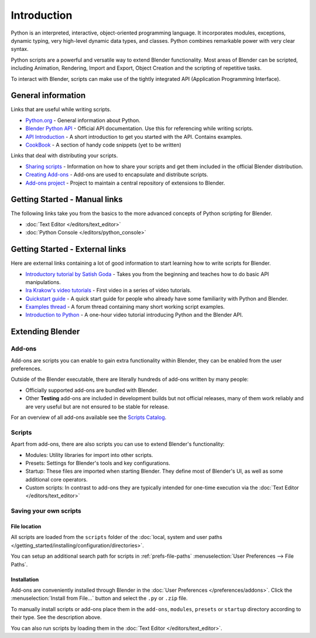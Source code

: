 
************
Introduction
************

Python is an interpreted, interactive,
object-oriented programming language. It incorporates modules, exceptions, dynamic typing,
very high-level dynamic data types, and classes.
Python combines remarkable power with very clear syntax.

Python scripts are a powerful and versatile way to extend Blender functionality.
Most areas of Blender can be scripted, including Animation, Rendering, Import and Export,
Object Creation and the scripting of repetitive tasks.

To interact with Blender, scripts can make use of the tightly integrated API
(Application Programming Interface).


General information
===================

Links that are useful while writing scripts.

- `Python.org <https://www.python.org/>`__
  - General information about Python.
- `Blender Python API <https://www.blender.org/api/blender_python_api_current/>`__
  - Official API documentation. Use this for referencing while writing scripts.
- `API Introduction <https://www.blender.org/api/blender_python_api_current/info_quickstart.html>`__
  - A short introduction to get you started with the API. Contains examples.
- `CookBook <https://wiki.blender.org/index.php/Dev:Py/Scripts/Cookbook>`__
  - A section of handy code snippets (yet to be written)

Links that deal with distributing your scripts.

- `Sharing scripts <https://wiki.blender.org/index.php/Dev:Doc/Process/Addons>`__
  - Information on how to share your scripts and get them included in the official Blender distribution.
- `Creating Add-ons <https://wiki.blender.org/index.php/Dev:Py/Scripts/Guidelines/Addons>`__
  - Add-ons are used to encapsulate and distribute scripts.
- `Add-ons project <https://developer.blender.org/project/profile/3/>`__
  - Project to maintain a central repository of extensions to Blender.


Getting Started - Manual links
==============================

The following links take you from the basics to the more advanced
concepts of Python scripting for Blender.


- :doc:`Text Editor </editors/text_editor>`
- :doc:`Python Console </editors/python_console>`


Getting Started - External links
================================

Here are external links containing a lot of good information to start learning how to write scripts for Blender.

- `Introductory tutorial by Satish Goda 
  <https://sites.google.com/site/satishgoda/blender/learningblender25/introduction-to-blender-python-api>`__
  - Takes you from the beginning and teaches how to do basic API manipulations.
- `Ira Krakow's video tutorials <https://www.youtube.com/watch?v=vmhU_whC6zw>`__
  - First video in a series of video tutorials.
- `Quickstart guide <https://en.wikibooks.org/wiki/Blender_3D:_Blending_Into_Python/2.5_quickstart>`__
  - A quick start guide for people who already have some familiarity with Python and Blender.
- `Examples thread <http://blenderartists.org/forum/showthread.php?t=164765>`__
  - A forum thread containing many short working script examples.
- `Introduction to Python 
  <https://cgcookie.com/archive/introduction-to-scripting-with-python-in-blender/>`__
  - A one-hour video tutorial introducing Python and the Blender API.


Extending Blender
=================

Add-ons
-------

Add-ons are scripts you can enable to gain extra functionality within Blender,
they can be enabled from the user preferences.

Outside of the Blender executable,
there are literally hundreds of add-ons written by many people:

- Officially supported add-ons are bundled with Blender.
- Other **Testing** add-ons are included in development builds but not official releases,
  many of them work reliably and are very useful but are not ensured to be stable for release.

For an overview of all add-ons available see the
`Scripts Catalog <https://wiki.blender.org/index.php/Extensions:2.6/Py/Scripts>`__.


Scripts
-------

Apart from add-ons, there are also scripts you can use to extend Blender's functionality:

- Modules: Utility libraries for import into other scripts.
- Presets: Settings for Blender's tools and key configurations.
- Startup: These files are imported when starting Blender.
  They define most of Blender's UI, as well as some additional core operators.
- Custom scripts: In contrast to add-ons they are typically intended for one-time execution via the
  :doc:`Text Editor </editors/text_editor>`


Saving your own scripts
-----------------------

File location
^^^^^^^^^^^^^

All scripts are loaded from the ``scripts`` folder of the
:doc:`local, system and user paths </getting_started/installing/configuration/directories>`.

You can setup an additional search path for scripts in
:ref:`prefs-file-paths` :menuselection:`User Preferences --> File Paths`.


Installation
^^^^^^^^^^^^

Add-ons are conveniently installed through Blender in the :doc:`User Preferences </preferences/addons>`.
Click the :menuselection:`Install from File...` button and select the ``.py`` or ``.zip`` file.

To manually install scripts or add-ons place them in the ``add-ons``,
``modules``, ``presets`` or ``startup`` directory according to their type.
See the description above.

You can also run scripts by loading them in the :doc:`Text Editor </editors/text_editor>`.
